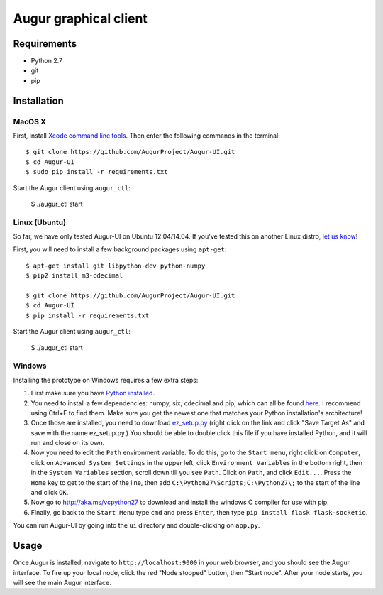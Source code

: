 Augur graphical client
----------------------

.. image:: https://travis-ci.org/AugurProject/Augur-UI.svg
    :target: https://travis-ci.org/AugurProject/Augur-UI

.. image:: https://coveralls.io/repos/tensorjack/Augur-UI/badge.png
  :target: https://coveralls.io/r/tensorjack/Augur-UI

.. image:: https://badge.fury.io/py/Augur-UI.svg
    :target: http://badge.fury.io/py/Augur-UI

Requirements
~~~~~~~~~~~~

-  Python 2.7
-  git
-  pip

Installation
~~~~~~~~~~~~

MacOS X
^^^^^^^

First, install `Xcode command line
tools <https://developer.apple.com/downloads/>`__. Then enter the
following commands in the terminal:

::

    $ git clone https://github.com/AugurProject/Augur-UI.git
    $ cd Augur-UI
    $ sudo pip install -r requirements.txt

Start the Augur client using ``augur_ctl``:

    $ ./augur_ctl start


Linux (Ubuntu)
^^^^^^^^^^^^^^

So far, we have only tested Augur-UI on Ubuntu 12.04/14.04.  If you've tested this on another Linux distro, `let us know <mailto:team@augur.net>`__!

First, you will need to install a few background packages using ``apt-get``:

::

    $ apt-get install git libpython-dev python-numpy
    $ pip2 install m3-cdecimal

    $ git clone https://github.com/AugurProject/Augur-UI.git
    $ cd Augur-UI
    $ pip install -r requirements.txt

Start the Augur client using ``augur_ctl``:

    $ ./augur_ctl start


Windows
^^^^^^^

Installing the prototype on Windows requires a few extra steps:

1. First make sure you have `Python installed <https://www.python.org/downloads/release/python-278/>`__.

2. You need to install a few dependencies: numpy, six, cdecimal and pip, which can all be found `here <http://www.lfd.uci.edu/~gohlke/pythonlibs/>`__.  I recommend using Ctrl+F to find them.  Make sure you get the newest one that matches your Python installation's architecture!

3. Once those are installed, you need to download `ez\_setup.py <https://bitbucket.org/pypa/setuptools/raw/bootstrap/ez_setup.py>`__ (right click on the link and click "Save Target As" and save with the name ez\_setup.py.) You should be able to double click this file if you have installed Python, and it will run and close on its own.

4. Now you need to edit the ``Path`` environment variable. To do this, go to the ``Start menu``, right click on ``Computer``, click on ``Advanced System Settings`` in the upper left, click ``Environment Variables`` in the bottom right, then in the ``System Variables`` section, scroll down till you see ``Path``. Click on ``Path``, and click ``Edit...``. Press the ``Home`` key to get to the start of the line, then add ``C:\Python27\Scripts;C:\Python27\;`` to the start of the line and click ``OK``.

5. Now go to http://aka.ms/vcpython27 to download and install the windows C compiler for use with pip.

6. Finally, go back to the ``Start Menu`` type ``cmd`` and press ``Enter``, then type ``pip install flask flask-socketio``.

You can run Augur-UI by going into the ``ui`` directory and double-clicking on ``app.py``.

Usage
~~~~~

Once Augur is installed, navigate to ``http://localhost:9000`` in your web browser, and you should see the Augur interface.  To fire up your local node, click the red "Node stopped" button, then "Start node".  After your node starts, you will see the main Augur interface.
